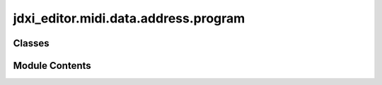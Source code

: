 jdxi_editor.midi.data.address.program
=====================================

.. py:module:: jdxi_editor.midi.data.address.program


Classes
-------

.. autoapisummary::

   jdxi_editor.midi.data.address.program.ProgramCommonAddress


Module Contents
---------------

.. py:class:: ProgramCommonAddress(msb: int = AddressStartMSB.TEMPORARY_PROGRAM, umb: int = MidiConstant.ZERO_BYTE, lmb: int = MidiConstant.ZERO_BYTE, lsb: int = MidiConstant.ZERO_BYTE)

   Bases: :py:obj:`jdxi_editor.midi.data.address.address.RolandSysExAddress`


   A convenient subclass for the standard "Program Common" address in Roland SysEx messages.


